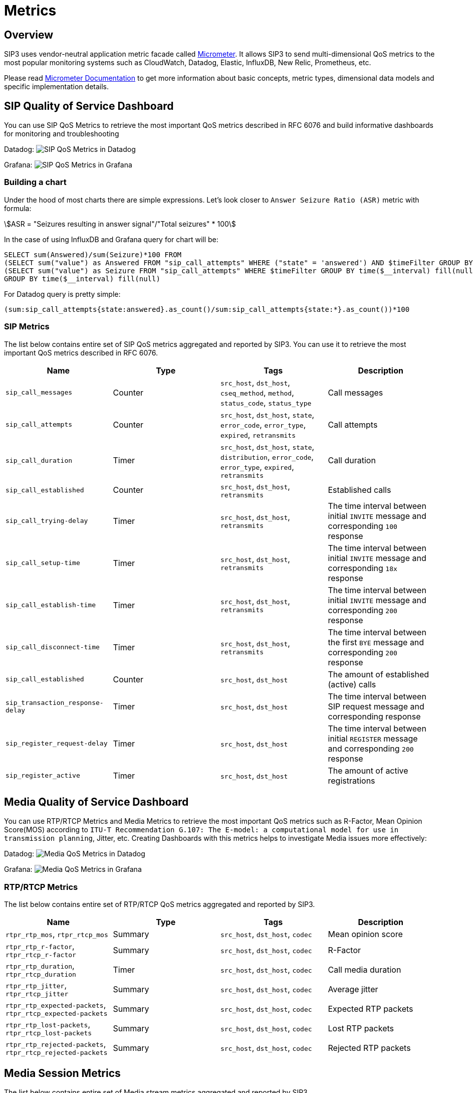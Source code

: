 = Metrics
:description: SIP3 Metrics.

== Overview

SIP3 uses vendor-neutral application metric facade called http://micrometer.io/[Micrometer]. It allows SIP3 to send multi-dimensional QoS metrics to the most popular monitoring systems such as CloudWatch, Datadog, Elastic, InfluxDB, New Relic, Prometheus, etc.

Please read http://micrometer.io/docs[Micrometer Documentation] to get more information about basic concepts, metric types, dimensional data models and specific implementation details.

== SIP Quality of Service Dashboard

You can use SIP QoS Metrics to retrieve the most important QoS metrics described in RFC 6076 and build informative dashboards for monitoring and troubleshooting

Datadog:
image:SIPQoSMetricsDashboardDatadog.png[SIP QoS Metrics in Datadog]

Grafana:
image:SIPQoSMetricsDashboardGrafana.png[SIP QoS Metrics in Grafana]

=== Building a chart

Under the hood of most charts there are simple expressions. Let's look closer to `Answer Seizure Ratio (ASR)` metric with formula:

asciimath:[ASR = "Seizures resulting in answer signal"/"Total seizures" * 100]

In the case of using InfluxDB and Grafana query for chart will be:
[source,sql]
----
SELECT sum(Answered)/sum(Seizure)*100 FROM
(SELECT sum("value") as Answered FROM "sip_call_attempts" WHERE ("state" = 'answered') AND $timeFilter GROUP BY time($__interval) fill(null)),
(SELECT sum("value") as Seizure FROM "sip_call_attempts" WHERE $timeFilter GROUP BY time($__interval) fill(null))
GROUP BY time($__interval) fill(null)
----

For Datadog query is pretty simple:
[source,text]
----
(sum:sip_call_attempts{state:answered}.as_count()/sum:sip_call_attempts{state:*}.as_count())*100
----

=== SIP Metrics

The list below contains entire set of SIP QoS metrics aggregated and reported by SIP3. You can use it to retrieve the most important QoS metrics described in RFC 6076.

[%header,cols=4*]
|====================
|Name
|Type
|Tags
|Description

|`sip_call_messages`
|Counter
|`src_host`, `dst_host`, `cseq_method`, `method`, `status_code`, `status_type`
|Call messages

|`sip_call_attempts`
|Counter
|`src_host`, `dst_host`, `state`, `error_code`, `error_type`, `expired`, `retransmits`
|Call attempts

|`sip_call_duration`
|Timer
|`src_host`, `dst_host`, `state`, `distribution`, `error_code`, `error_type`, `expired`, `retransmits`
|Call duration

|`sip_call_established`
|Counter
|`src_host`, `dst_host`, `retransmits`
|Established calls

|`sip_call_trying-delay`
|Timer
|`src_host`, `dst_host`, `retransmits`
|The time interval between initial `INVITE` message and corresponding `100` response

|`sip_call_setup-time`
|Timer
|`src_host`, `dst_host`, `retransmits`
|The time interval between initial `INVITE` message and corresponding `18x` response

|`sip_call_establish-time`
|Timer
|`src_host`, `dst_host`, `retransmits`
|The time interval between initial `INVITE` message and corresponding `200` response

|`sip_call_disconnect-time`
|Timer
|`src_host`, `dst_host`, `retransmits`
|The time interval between the first `BYE` message and corresponding `200` response

|`sip_call_established`
|Counter
|`src_host`, `dst_host`
|The amount of established (active) calls

|`sip_transaction_response-delay`
|Timer
|`src_host`, `dst_host`
|The time interval between SIP request message and corresponding response

|`sip_register_request-delay`
|Timer
|`src_host`, `dst_host`
|The time interval between initial `REGISTER` message and corresponding `200` response

|`sip_register_active`
|Timer
|`src_host`, `dst_host`
|The amount of active registrations

|====================

== Media Quality of Service Dashboard

You can use RTP/RTCP Metrics and Media Metrics to retrieve the most important QoS metrics such as R-Factor, Mean Opinion Score(MOS) according to `ITU-T Recommendation G.107: The E-model: a computational model for use in transmission planning`, Jitter, etc. Creating Dashboards with this metrics helps to investigate Media issues more effectively:

Datadog:
image:MediaQoSMetricsDashboardDatadog.png[Media QoS Metrics in Datadog]

Grafana:
image:MediaQoSMetricsDashboardGrafana.png[Media QoS Metrics in Grafana]

=== RTP/RTCP Metrics

The list below contains entire set of RTP/RTCP QoS metrics aggregated and reported by SIP3.

[%header,cols=4*]
|====================
|Name
|Type
|Tags
|Description

|`rtpr_rtp_mos`, `rtpr_rtcp_mos`
|Summary
|`src_host`, `dst_host`, `codec`
|Mean opinion score

|`rtpr_rtp_r-factor`, `rtpr_rtcp_r-factor`
|Summary
|`src_host`, `dst_host`, `codec`
|R-Factor

|`rtpr_rtp_duration`, `rtpr_rtcp_duration`
|Timer
|`src_host`, `dst_host`, `codec`
|Call media duration

|`rtpr_rtp_jitter`, `rtpr_rtcp_jitter`
|Summary
|`src_host`, `dst_host`, `codec`
|Average jitter

|`rtpr_rtp_expected-packets`, `rtpr_rtcp_expected-packets`
|Summary
|`src_host`, `dst_host`, `codec`
|Expected RTP packets

|`rtpr_rtp_lost-packets`, `rtpr_rtcp_lost-packets`
|Summary
|`src_host`, `dst_host`, `codec`
|Lost RTP packets


|`rtpr_rtp_rejected-packets`, `rtpr_rtcp_rejected-packets`
|Summary
|`src_host`, `dst_host`, `codec`
|Rejected RTP packets
|====================

== Media Session Metrics

The list below contains entire set of Media stream metrics aggregated and reported by SIP3.

[%header,cols=4*]
|====================
|Name
|Type
|Tags
|Description

|`media_bad-reports`
|Summary
|`src_host`, `dst_host`, `codec_name`
|Number of bad reports

|`media_bad-reports-fraction`
|Summary
|`src_host`, `dst_host`, `codec_name`
|Bad reports fraction

|`media_duration`
|Timer
|`src_host`, `dst_host`, `codec_name`
|Media stream duration
|====================

== Custom Dashboards

You can build custom dashboards to improve troubleshooting and monitoring. With xref::features/UserDefinedFunctions.adoc#_user_defined_attributes[User Defined Attributes], like `User-Agent` or custom `Reason` Attribute:

Datadog:
image:CustomMetricsDashboardDatadog.png[Custom dashboard with UDAs]

